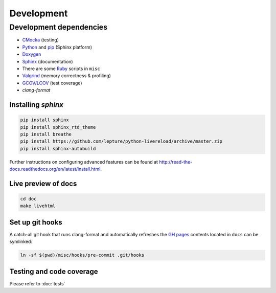Development
==========================

Development dependencies
---------------------------
- `CMocka <http://cmocka.org/>`_ (testing)
- `Python <https://www.python.org/>`_ and `pip <https://pypi.python.org/pypi/pip>`_ (Sphinx platform)
- `Doxygen <http://www.stack.nl/~dimitri/doxygen/>`_
- `Sphinx <http://sphinx-doc.org/>`_ (documentation)
- There are some `Ruby <https://www.ruby-lang.org/en/>`_ scripts in ``misc``
- `Valgrind <http://valgrind.org/>`_ (memory correctness & profiling)
- `GCOV/LCOV <http://ltp.sourceforge.net/coverage/lcov.php>`_ (test coverage)
- `clang-format`


Installing *sphinx*
~~~~~~~~~~~~~~~~~~~~~~

.. code-block:: bash

  pip install sphinx
  pip install sphinx_rtd_theme
  pip install breathe
  pip install https://github.com/lepture/python-livereload/archive/master.zip
  pip install sphinx-autobuild

Further instructions on configuring advanced features can be found at `<http://read-the-docs.readthedocs.org/en/latest/install.html>`_.


Live preview of docs
~~~~~~~~~~~~~~~~~~~~~~

.. code-block:: bash

  cd doc
  make livehtml


Set up git hooks
~~~~~~~~~~~~~~~~~

A catch-all git hook that runs clang-format and automatically refreshes the `GH
pages <https://pages.github.com/>`_  contents located in ``docs`` can be
symlinked:

.. code-block:: bash

  ln -sf $(pwd)/misc/hooks/pre-commit .git/hooks


Testing and code coverage
~~~~~~~~~~~~~~~~~~~~~~~~~~~

Please refer to :doc:`tests`
